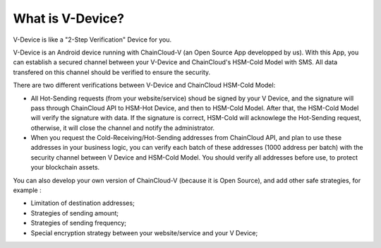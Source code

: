 .. _what-is-v-device:

********************************************************************************
What is V-Device?
********************************************************************************

V-Device is like a "2-Step Verification" Device for you.

V-Device is an Android device running with ChainCloud-V (an Open Source App developped by us). With this App, you can establish a secured channel between your V-Device and ChainCloud's HSM-Cold Model with SMS. All data transfered on this channel should be verified to ensure the security.

There are two different verifications between V-Device and ChainCloud HSM-Cold Model:

* All Hot-Sending requests (from your website/service) shoud be signed by your V Device, and the signature will pass through ChainCloud API to HSM-Hot Device, and then to HSM-Cold Model. After that, the HSM-Cold Model will verify the signature with data. If the signature is correct, HSM-Cold will acknowlege the Hot-Sending request, otherwise, it will close the channel and notify the administrator.
* When you request the Cold-Receiving/Hot-Sending addresses from ChainCloud API, and plan to use these addresses in your business logic, you can verify each batch of these addresses (1000 address per batch) with the security channel between V Device and HSM-Cold Model. You should verify all addresses before use, to protect your blockchain assets.

You can also develop your own version of ChainCloud-V (because it is Open Source), and add other safe strategies, for example :

* Limitation of destination addresses;
* Strategies of sending amount;
* Strategies of sending frequency;
* Special encryption strategy between your website/service and your V Device;

